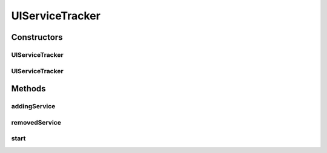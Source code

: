 .. java:import:: org.osgi.framework BundleContext

.. java:import:: org.osgi.framework ServiceReference

.. java:import:: org.osgi.util.tracker ServiceTracker

.. java:import:: org.slf4j Logger

.. java:import:: org.slf4j LoggerFactory

.. java:import:: javax.annotation PostConstruct

UIServiceTracker
================

.. java:package:: org.motechproject.osgi.web
   :noindex:

.. java:type:: public class UIServiceTracker extends ServiceTracker

Constructors
------------
UIServiceTracker
^^^^^^^^^^^^^^^^

.. java:constructor:: public UIServiceTracker(BundleContext context, ModuleRegistrationData moduleRegistrationData)
   :outertype: UIServiceTracker

UIServiceTracker
^^^^^^^^^^^^^^^^

.. java:constructor:: public UIServiceTracker(BundleContextWrapper wrapper, ModuleRegistrationData moduleRegistrationData)
   :outertype: UIServiceTracker

Methods
-------
addingService
^^^^^^^^^^^^^

.. java:method:: @Override public Object addingService(ServiceReference ref)
   :outertype: UIServiceTracker

removedService
^^^^^^^^^^^^^^

.. java:method:: @Override public void removedService(ServiceReference ref, Object service)
   :outertype: UIServiceTracker

start
^^^^^

.. java:method:: @PostConstruct public void start()
   :outertype: UIServiceTracker

